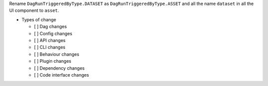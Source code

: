 Rename ``DagRunTriggeredByType.DATASET`` as ``DagRunTriggeredByType.ASSET`` and all the name ``dataset`` in all the UI component to ``asset``.

* Types of change

  * [ ] Dag changes
  * [ ] Config changes
  * [ ] API changes
  * [ ] CLI changes
  * [ ] Behaviour changes
  * [ ] Plugin changes
  * [ ] Dependency changes
  * [ ] Code interface changes
